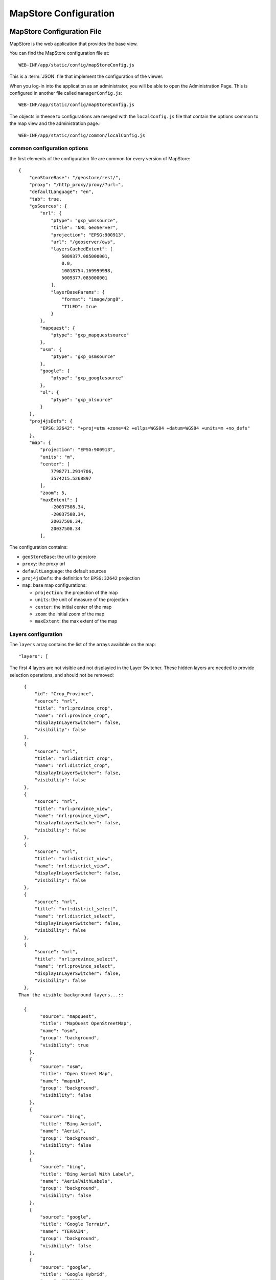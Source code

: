 .. module:: cippak.admin.conf.mapstore.configuration
   :synopsis: This page explains how to configure the main MapStore Configuration file.

.. _cippak.admin.conf.mapstore.configuration:

======================
MapStore Configuration
======================

MapStore Configuration File
===========================
MapStore is the web application that provides the base view.

You can find the MapStore configuration file at::

    WEB-INF/app/static/config/mapStoreConfig.js

This is a :term:`JSON` file that implement the configuration of the viewer.

When you log-in into the application as an administrator, you will be able to open the Administration Page. This is configured in another file called ``managerConfig.js``::

    WEB-INF/app/static/config/mapStoreConfig.js

The objects in theese to configurations are merged with the ``localConfig.js`` file that contain the options common to the map view and the administration page.::

    WEB-INF/app/static/config/common/localConfig.js

----------------------------
common configuration options
----------------------------

the first elements of the configuration file are common for every version of MapStore::

  {
      "geoStoreBase": "/geostore/rest/",
      "proxy": "/http_proxy/proxy/?url=",
      "defaultLanguage": "en",
      "tab": true,
      "gsSources": {
          "nrl": {
              "ptype": "gxp_wmssource",
              "title": "NRL GeoServer",
              "projection": "EPSG:900913",
              "url": "/geoserver/ows",
              "layersCachedExtent": [
                  5009377.085000001,
                  0.0,
                  10018754.169999998,
                  5009377.085000001
              ],
              "layerBaseParams": {
                  "format": "image/png8",
                  "TILED": true
              }
          },
          "mapquest": {
              "ptype": "gxp_mapquestsource"
          },
          "osm": {
              "ptype": "gxp_osmsource"
          },
          "google": {
              "ptype": "gxp_googlesource"
          },
          "ol": {
              "ptype": "gxp_olsource"
          }
      },
      "proj4jsDefs": {
          "EPSG:32642": "+proj=utm +zone=42 +ellps=WGS84 +datum=WGS84 +units=m +no_defs"
      },
      "map": {
          "projection": "EPSG:900913",
          "units": "m",
          "center": [
              7798771.2914706,
              3574215.5268897
          ],
          "zoom": 5,
          "maxExtent": [
              -20037508.34,
              -20037508.34,
              20037508.34,
              20037508.34
          ],

The configuration contains:

* ``geoStoreBase``: the url to geostore
* ``proxy``: the proxy url
* ``defaultLanguage``: the default sources
* ``proj4jsDefs``: the definition for ``EPSG:32642`` projection
* ``map``: base map configurations:

  * ``projection``: the projection of the map
  * ``units``: the unit of measure of the projection
  * ``center``: the initial center of the map
  * ``zoom``: the initial zoom of the map
  * ``maxExtent``: the max extent of the map

.. _mapstoreconfig.selectionlayers:

--------------------
Layers configuration
--------------------

The ``layers`` array contains the list of the arrays available on the map::

            "layers": [

The first 4 layers are not visible and not displayied in the Layer Switcher.
These hidden layers are needed to provide selection operations, and should not be removed::

      {
          "id": "Crop_Province",
          "source": "nrl",
          "title": "nrl:province_crop",
          "name": "nrl:province_crop",
          "displayInLayerSwitcher": false,
          "visibility": false
      },
      {
          "source": "nrl",
          "title": "nrl:district_crop",
          "name": "nrl:district_crop",
          "displayInLayerSwitcher": false,
          "visibility": false
      },
      {
          "source": "nrl",
          "title": "nrl:province_view",
          "name": "nrl:province_view",
          "displayInLayerSwitcher": false,
          "visibility": false
      },
      {
          "source": "nrl",
          "title": "nrl:district_view",
          "name": "nrl:district_view",
          "displayInLayerSwitcher": false,
          "visibility": false
      },
      {
          "source": "nrl",
          "title": "nrl:district_select",
          "name": "nrl:district_select",
          "displayInLayerSwitcher": false,
          "visibility": false
      },
      {
          "source": "nrl",
          "title": "nrl:province_select",
          "name": "nrl:province_select",
          "displayInLayerSwitcher": false,
          "visibility": false
      },
    Than the visible background layers...::

      {
            "source": "mapquest",
            "title": "MapQuest OpenStreetMap",
            "name": "osm",
            "group": "background",
            "visibility": true
        },
        {
            "source": "osm",
            "title": "Open Street Map",
            "name": "mapnik",
            "group": "background",
            "visibility": false
        },
        {
            "source": "bing",
            "title": "Bing Aerial",
            "name": "Aerial",
            "group": "background",
            "visibility": false
        },
        {
            "source": "bing",
            "title": "Bing Aerial With Labels",
            "name": "AerialWithLabels",
            "group": "background",
            "visibility": false
        },
        {
            "source": "google",
            "title": "Google Terrain",
            "name": "TERRAIN",
            "group": "background",
            "visibility": false
        },
        {
            "source": "google",
            "title": "Google Hybrid",
            "name": "HYBRID",
            "group": "background",
            "visibility": false
        },
        {
            "source": "google",
            "title": "Google Roadmap",
            "name": "ROADMAP",
            "group": "background",
            "visibility": false
        },
        {
            "source": "nrl",
            "title": "Administrative",
            "name": "nrl:g0gen_pak",
            "format": "image/jpeg",
            "group": "background",
            "visibility": true,
            "layersCachedExtent": [
                -20037508.34,
                -20037508.34,
                20037508.34,
                20037508.34
            ]
        },
        {
            "source": "ol",
            "group": "background",
            "fixed": true,
            "type": "OpenLayers.Layer",
            "visibility": false,
            "args": [
                "None",
                {
                    "visibility": false
                }
            ]
        },
...and layers inside the other groups::

      {
           "source": "nrl",
           "title": "Province Boundary",
           "name": "nrl:province_view",
           "group": "Admin",
           "visibility": true
       },
       {
           "source": "nrl",
           "title": "Flooded Areas 2012",
           "name": "nrl:flood_pak_2012",
           "group": "Flooding",
           "visibility": false
       },
       {
           "source": "nrl",
           "title": "Flooded Areas 2011",
           "name": "nrl:flood_pak_2011",
           "group": "Flooding",
           "visibility": false
       },
       {
           "source": "nrl",
           "title": "Flooded Areas 2010",
           "name": "nrl:flood_pak_2010",
           "group": "Flooding",
           "visibility": false
       },
       {
           "source": "nrl",
           "title": "Contours 1000ft",
           "name": "nrl:ETOPO2v2c_1000ft_conts_ln_pak",
           "group": "Topography",
           "visibility": false
       },
       {
           "source": "nrl",
           "title": "Crop Mask",
           "name": "nrl:crop_mask_pak_2012",
           "group": "Land Cover",
           "visibility": false
       },
       {
           "source": "nrl",
           "title": "Land cover 2010",
           "name": "nrl:LULC2010_Pak",
           "group": "Land Cover",
           "visibility": false
       },
       {
           "source": "nrl",
           "title": "Land cover 2000",
           "name": "nrl:LULC2000_Pak_wgs84",
           "group": "Land Cover",
           "visibility": false
       },
       {
           "source": "nrl",
           "title": "GlobCover 2005-06",
           "name": "nrl:GLOBC2006_v2.2",
           "group": "Land Cover",
           "visibility": false
       },
       {
           "source": "nrl",
           "title": "GlobCover 2009",
           "name": "nrl:GLOBC2009_v2.3",
           "group": "Land Cover",
           "visibility": false
       },
       {
           "source": "nrl",
           "title": "Rivers",
           "name": "nrl:rivers_pak",
           "group": "Hydrology",
           "visibility": false
       },
       {
           "source": "nrl",
           "title": "Indus River",
           "name": "nrl:indus_river_course",
           "group": "Hydrology",
           "visibility": true
       },
       {
           "source": "nrl",
           "title": "Roads",
           "name": "nrl:roads_pak",
           "group": "Transportation",
           "visibility": false
       },
       {
           "source": "nrl",
           "title": "District Boundary",
           "name": "nrl:district_view",
           "group": "Admin",
           "visibility": true
       },
       {
           "source": "nrl",
           "title": "MeteoData",
           "name": "nrl:met_stations",
           "group": "Meteo Stations",
           "visibility": false
       },
       {
           "source": "nrl",
           "title": "Populated Places",
           "buffer": "5",
           "name": "nrl:POP_settlements_pak_main",
           "group": "Admin",
           "visibility": true
       },
       {
           "source": "nrl",
           "title": "Label",
           "name": "nrl:adminisrative_labels",
           "group": "Admin",
           "visibility": true,
           "layersCachedExtent": [
               -20037508.34,
               -20037508.34,
               20037508.34,
               20037508.34
           ]
       }
.. figure:: img/layers.png

			the layers added to the map.

(close the ``layers`` array and ``map`` object)::

            ]
            },

----------------------
Plugins configurations
----------------------

The ``customTools`` array contains the configuration of the addictional MapStore plugins developed for this application and the customizations for some of the
default ones::

        "customTools":[

Portal Page
^^^^^^^^^^^
The "Static Page" plugin in MapStore allow to use a page to show in the tab. This plugin is used to provide the "Portal" tab of the application.::

        {
            "id": "gxp_portal_staticpage",
            "ptype": "gxp_staticpage",
            "url": "http://dwms.fao.org/~test/croportal/home_en.asp",
            "tabPosition": 0,
            "tabTitle": "Portal",
            "forceMultiple": true
        },

* **id** : the identifier
* **url** : url of the page to include
* **tabPosition**: the position of the tab (0 is the first position)
* **tabTitle**: the title of the tab
* **forceMultiple**: this is a required parameter for the MapStore plugins. By default the configurations in customTools are unique by type (gxp_staticpage) and a configuration ovveride the existing ones. forceMultiple allow to add more than one plugin of this type. In this case we need also a static page for GeoNetwork.

GeoNetwork
^^^^^^^^^^
Another static page has been provided for the integrated GeoNetwork tab. ::

  {
      "ptype": "gxp_staticpage",
      "url": "/geonetwork",
      "tabPosition": 10,
      "tabTitle": "Geonetwork",
      "forceMultiple": true
  },

As you see, you have the same parameters for the same plugin type.

Zoom plugin
^^^^^^^^^^^

.. |zoomplugin| image:: img/zoomplugin.png

The ``gxp_zoomtoextent`` plugin (|zoomplugin|) is customized to zoom exactly to the extent provided in the ``extent`` array.::

  {
       "ptype": "gxp_zoomtoextent",
       "extent": [
           6770799.251963,
           2705604.806669,
           8826743.330978,
           4442826.247111
       ],
       "actionTarget": {
           "target": "paneltbar",
           "index": 2
       }
   },

Print SnapShot
^^^^^^^^^^^^^^
This plugin is available for chome browsers, and allow to do a snapshot of the current view of the map.::

   {
         "ptype": "gxp_printsnapshot",
         "service": "/servicebox/",
         "customParams": {
             "outputFilename": "mapstore-print"
         },
         "actionTarget": {
             "target": "paneltbar",
             "index": 3
         },
         "disabledIn": ["internetExplorer", "Firefox"]
     },


Print plugin
^^^^^^^^^^^^
The **Print plugin** is not one of the default plugins for *MapStore*, so it have to be explicitly added::

            {
              "ptype":"gxp_print",
              "customParams":{
                 "outputFilename":"mapstore-print"
              },
              "printService":"http://84.33.2.75/geoserver/pdf/",
              "legendPanelId":"legendPanel",
              "ignoreLayers":["WFSSearch","Marker"],
              "appendLegendOptions":true,
              "actionTarget":{
                 "target":"paneltbar",
                 "index":4
              }
            },

GeoLocation Menu
^^^^^^^^^^^^^^^^
A menu with GeoLocation tools (References Tool, :term:`GeoCoder`, Address)::

        {
            "ptype": "gxp_geolocationmenu",
            "actionTarget": {
                "target": "paneltbar",
                "index": 16
            }
        },

.. figure:: img/geolocation.png

      the geolocation menu

See also the "References Tool" section at the end of this chapter for details about how to configure it.

NDVI plugin
^^^^^^^^^^^
The following plugins are the custom plugins' configurations for the Crop Information Portal.

The NDVI plugin is a plugin that allow to add a layer on the map choosing the year, month and dekad. The layer have to accept temporal requests::

        {
               "ptype":"gxp_ndvi",
                "dataUrl":"http://84.33.2.75/geoserver/ows",
                "layer":"ndvi:ndvi",
                "outputConfig":{
                      "title":"NDVI",
                      "id":"ndvi",
                      "region":"east",
                      "replace":"false"
               },
               "outputTarget":"east"
        },

*Configuration Options*:

* ``dataURL``: the url of the WMS service
* ``layer``: the layer to add


NRL plugin
^^^^^^^^^^

the **NRL plugin** is simply a container for the panels on the left of the MapStore template::


        {
              "ptype":"gxp_nrl",
              "outputConfig":{
                 "id":"nrl",
                 "region":"east",
                 "startTab":"nrlCropData"
              },
              "outputTarget":"west"
           },


Crop Data plugin
^^^^^^^^^^^^^^^^

The **Crop Data** plugin implements the *Crop Data* tab functionalities::

  {
      "ptype": "nrl_crop_data",
      "id": "CropData",
      "mapToolPosition": 18,
      "layerStyle": {
          "strokeColor": "red",
          "strokeWidth": 1,
          "fillOpacity": 0.2,
          "cursor": "pointer"
      },
      "dataUrl": "/geoserver/ows",
      "rangesUrl": "/geoserver/nrl/ows?service=WFS&version=1.0.0&request=GetFeature&typeName=nrl:cropdata_ranges&outputFormat=json",
      "unitsUrl": "/geoserver/nrl/ows?service=WFS&version=1.0.0&request=GetFeature&typeName=nrl:measure_units_for_crop&outputFormat=json",
      "highChartExportUrl": "/highcharts-export/",
      "sourcesUrl": "/geoserver/nrl/ows?service=WFS&version=1.0.0&request=GetFeature&typeName=nrl:cropdata_sources&outputFormat=json",
      "layers": {
          "district": "nrl:district_crop",
          "province": "nrl:province_view"
      },
      "outputConfig": {
          "itemId": "nrlCropData"
      },
      "outputTarget": "nrl",
      "portalRef": "gxp_portal_staticpage",
      "helpPath": "/~test/croportal/hlp_cropdata_en.asp"
  },

*Configuration Options*:

* ``dataUrl``: the url of the WMS service
* ``layerStyle``: the style for the highlighting of the selected areas
* ``rangesUrl``: the layer that expose the available crops and the yearly ranges of available data for each crop.
* ``unitsUrl``: the layer that expose the available units of measure.
* ``sourcesUrl``: the layer that expose the available units of sources (a list of the ones on the database)
* ``highChartExportUrl``: the URL of the service that allows the chart exporting.
* ``areaFilter``: a filter to apply to the layers. Is used to filter the selectable areas.
* ``layers`` the layers for the selection tools (see :ref:`mapstoreconfig.selectionlayers` )
  * ``district`` the layer to query when the Area of interest type is *district*
  * ``province`` the layer to query when the Area of interest type is *province*
* ``portalRef``: the id of the plugin to use for help
* ``helpPath``: the path to the help for this tool (from the original )


Argomet plugin
^^^^^^^^^^^^^^

The **Argomet** plugin implements the *Agromet Variables* tab functionalities::

           {
            "ptype":"nrl_agromet",
            "layerStyle":{"strokeColor":"green","strokeWidth":1,"fillOpacity":0.2,"cursor":"pointer"},
            "dataUrl":"http://84.33.2.75/geoserver/ows",
            "factorsurl":"http://84.33.2.75/geoserver/nrl/ows?service=WFS&version=1.0.0&request=GetFeature&typeName=nrl:agrometdescriptor&max&outputFormat=json",
            "highChartExportUrl" :"http://84.33.2.75/highcharts-export/",
            "areaFilter": "province NOT IN ('DISPUTED TERRITORY','DISPUTED AREA')",
            "titleText": "Agromet Variables",
              "outputConfig":{
                 "id":"Agromet"
              },
              "outputTarget":"nrl"
          },

*Configuration Options*:

* ``dataUrl``: the url of the WMS service
* ``layerStyle``: the style for the highlighting of the selected areas
* ``factorsurl``: the layer that expose the available factors and the yearly ranges of available data for each factor.
* ``areaFilter``: a filter to apply to the layers. Is used to filter the selectable areas.
* ``highChartExportUrl``: the URL of the service that allows the chart exporting.
* ``layers``: the layers for the selection tools (see :ref:`mapstoreconfig.selectionlayers` )
  * ``district``: the layer to query when the Area of interest type is *district*
  * ``province``: the layer to query when the Area of interest type is *province*
* ``portalRef``: the id of the plugin to use for help
* ``helpPath``: the path to the help for this tool (from the original )

Fertilizers
^^^^^^^^^^^

The **Fertilizers** plugin implements the *Fertilizers* tab functionalities::

      {
          "ptype": "nrl_fertilizers",
          "layerStyle": {
              "strokeColor": "purple",
              "strokeWidth": 1,
              "fillOpacity": 0.2,
              "cursor": "pointer"
          },
          "typeNameData": "nrl:fertilizer_data",
          "dataUrl": "/geoserver/ows",
          "factorsurl": "/geoserver/nrl/ows?service=WFS&version=1.0.0&request=GetFeature&typeName=nrl:agrometdescriptor&max&outputFormat=json",
          "metadataUrl": "/geoserver/nrl/ows?service=WFS&version=1.0.0&request=GetFeature&typeName=nrl:fertilizers_metadata&outputFormat=json",
          "highChartExportUrl": "/highcharts-export/",
          "titleText": "Fertilizers",
          "outputConfig": {
              "id": "Fertilizers"
          },
          "outputTarget": "nrl",
          "layers": {
              "district": "nrl:district_crop",
              "province": "nrl:province_view"
          },
          "portalRef": "gxp_portal_staticpage",
          "helpPath": "/~test/croportal/hlp_fertilizer_en.asp"
      },

*Configuration Options*:

* ``dataUrl``: the url of the WMS service
* ``layerStyle``: the style for the highlighting of the selected areas
* ``metadataUrl``: the layer that exposes the metadata for the fertilizer plugin (fertilizers and data limits).
* ``areaFilter``: a filter to apply to the layers. Is used to filter the selectable areas.
* ``highChartExportUrl``: the URL of the service that allows the chart exporting.
* ``layers``: the layers for the selection tools (see :ref:`mapstoreconfig.selectionlayers` )
  * ``district``: the layer to query when the Area of interest type is *district*
  * ``province``: the layer to query when the Area of interest type is *province*
* ``portalRef``: the id of the plugin to use for help
* ``helpPath``: the path to the help for this tool (from the original )

Irrigation
^^^^^^^^^^
The **Irrigation** plugin implements the *Irrigation* tab functionalities::

      {
            "ptype": "nrl_irrigation",
            "layerStyle": {
                "strokeColor": "aqua",
                "strokeWidth": 1,
                "fillOpacity": 0.3,
                "cursor": "pointer"
            },
            "dataUrl": "/geoserver/ows",
            "factorsurl": "/geoserver/nrl/ows?service=WFS&version=1.0.0&request=GetFeature&typeName=nrl:measure_units_for_crop&outputFormat=json",
            "defaultUOMFlow":"1",
            "defaultUOMSupply":"1",
            "metadataFlowUrl": "/geoserver/nrl/ows?service=WFS&version=1.0.0&request=GetFeature&typeName=nrl:irrigation_metadata_flow&outputFormat=json",
            "metadataSupplyUrl": "/geoserver/nrl/ows?service=WFS&version=1.0.0&request=GetFeature&typeName=nrl:irrigation_metadata_supply&outputFormat=json",
            "highChartExportUrl": "/highcharts-export/",
            "titleText": "Water Resources",
            "outputConfig": {
                "id": "Irrigation"
            },
            "outputTarget": "nrl",
            "layers": {
                "province": "nrl:province_view",
                "district": "nrl:district_crop"
            },
            "areaFilter": "province NOT IN ('DISPUTED TERRITORY','DISPUTED AREA')",
            "portalRef": "gxp_portal_staticpage",
            "helpPath": "/~test/croportal/hlp_water_en.asp"
        },

*Configuration Options*:

* ``dataUrl``: the url of the WMS service
* ``layerStyle``: the style for the highlighting of the selected areas
* ``factorsurl``: the layer that expose the units of measure for the waterflow data.
* ``defaultUOMFlow``: The value of the factor of the default unit of measure for waterflow data.
* ``defaultUOMSupply``: The value of the factor of the default unit of measure for water supply data.
* ``metadataFlowUrl``: the layer that expose the metadata for the waterflow data (rivers and data limits).
* ``metadataSupplyUrl``: the layer that expose the metadata for the water supply data (data limits).
* ``areaFilter``: a filter to apply to the layers. Is used to filter the selectable areas.
* ``highChartExportUrl``: the URL of the service that allows the chart exporting.
* ``layers``: the layers for the selection tools (see :ref:`mapstoreconfig.selectionlayers` )
  * ``district``: the layer to query when the Area of interest type is *district*
  * ``province``: the layer to query when the Area of interest type is *province*
* ``portalRef``: the id of the plugin to use for help
* ``helpPath``: the path to the help for this tool (from the original )

Market Prices
^^^^^^^^^^^^^

The **Market Prices** plugin implements the *Market Prices* tab functionalities::

          {
              "ptype": "nrl_market_prices",
              "layerStyle": {
                  "strokeColor": "orange",
                  "strokeWidth": 1,
                  "fillOpacity": 0.3,
                  "cursor": "pointer"
              },
              "currencies": [
                  [
                      "usd",
                      "US Dollars"
                  ],
                  [
                      "pkr",
                      "PK Rupees"
                  ]
              ],
              "defaultCurrency": "pkr",
              "defaultDenominator": "0.4",
              "dataUrl": "/geoserver/ows",
              "factorsurl": "/geoserver/nrl/ows?service=WFS&version=1.0.0&request=GetFeature&typeName=nrl:measure_units_for_crop&outputFormat=json",
              "metadataUrl": "/geoserver/nrl/ows?service=WFS&version=1.0.0&request=GetFeature&typeName=nrl:marketprices_metadata&outputFormat=json",
              "highChartExportUrl": "/highcharts-export/",
              "titleText": "Market Prices",
              "outputConfig": {
                  "id": "Market Prices"
              },
              "outputTarget": "nrl",
              "layers": {
                  "province": "nrl:province_view",
                  "district": "nrl:district_crop"
              },
              "areaFilter": "province NOT IN ('DISPUTED TERRITORY','DISPUTED AREA')",
              "portalRef": "gxp_portal_staticpage",
              "helpPath": "/~test/croportal/hlp_market_en.asp"
          },
*Configuration Options*:

* ``dataUrl``: the url of the WMS service
* ``layerStyle``: the style for the highlighting of the selected areas
* ``currencies``: The currencies available.
* ``defaultCurrency``: dafault currency
* ``defaultDenominator``: the default denominator
* ``factorsurl``: the layer that expose the units of measure for the currency data.
* ``metadataUrl``: the layer that expose the metadata for the market prices data (commodities and data limits).
* ``areaFilter``: a filter to apply to the layers. Is used to filter the selectable areas.
* ``highChartExportUrl``: the URL of the service that allows the chart exporting.
* ``layers``: the layers for the selection tools (see :ref:`mapstoreconfig.selectionlayers` )
  * ``district``: the layer to query when the Area of interest type is *district*
  * ``province``: the layer to query when the Area of interest type is *province*
* ``portalRef``: the id of the plugin to use for help
* ``helpPath``: the path to the help for this tool (from the original )

Crop Status
^^^^^^^^^^^

The **Crop Status** plugin implements the *Agromet Variables* tab functionalities::

          {
            "ptype": "nrl_crop_status",
            "layerStyle": {
              "strokeColor": "blue",
              "strokeWidth": 1,
              "fillOpacity": 0.2,
              "cursor": "pointer"
            },
            "factorsurl": "/geoserver/nrl/ows?service=WFS&version=1.0.0&request=GetFeature&typeName=nrl:agrometdescriptor&max&outputFormat=json",
            "rangesUrl": "/geoserver/nrl/ows?service=WFS&version=1.0.0&request=GetFeature&typeName=nrl:cropdata_ranges&outputFormat=json",
            "dataUrl": "/geoserver/ows",
            "highChartExportUrl": "/highcharts-export/",
            "outputConfig": {
              "id": "nrlCropStatus"
            },
            "outputTarget": "nrl",
            "portalRef": "gxp_portal_staticpage",
            "helpPath": "/~test/croportal/hlp_status_en.asp"
        },

*Configuration Options*:

* ``dataUrl``: the url of the WMS service
* ``layerStyle``: the style for the highlighting of the selected areas
* ``factorsurl``: the layer that expose the available factors and the yearly ranges of available data for each factor.
* ``rangesUrl``: the layer that expose the available crops and the yearly ranges of available data for each crop.
* ``highChartExportUrl``: the URL of the service that allows the chart exporting.
* ``layers`` the layers for the selection tools (see :ref:`mapstoreconfig.selectionlayers` )
  * ``district`` the layer to query when the Area of interest type is *district*
  * ``province`` the layer to query when the Area of interest type is *province*

Crop Report Plugin
^^^^^^^^^^^^^^^^^^

The **Crop Report Plugin** plugin implements the *Crop Report* tab functionalities::

    {
        "ptype": "nrl_report_crop_data",
        "cropPluginRef": "CropData",
        "factorsurl": "/geoserver/nrl/ows?service=WFS&version=1.0.0&request=GetFeature&typeName=nrl:agrometdescriptor&max&outputFormat=json",
        "rangesUrl": "/geoserver/nrl/ows?service=WFS&version=1.0.0&request=GetFeature&typeName=nrl:cropdata_ranges&outputFormat=json",
        "unitsUrl": "/geoserver/nrl/ows?service=WFS&version=1.0.0&request=GetFeature&typeName=nrl:measure_units_for_crop&outputFormat=json",
        "dataUrl": "/geoserver/ows",
        "highChartExportUrl": "/highcharts-export/",
        "outputConfig": {
            "id": "nrlReportCropData"
        },
        "layers": {
            "district": "nrl:district_crop",
            "province": "nrl:province_view"
        },
        "targetLayerStyle": {
            "strokeColor": "green",
            "strokeWidth": 2,
            "fillOpacity": 0
        },
        "defaultAreaTypeMap": "district",
        "disclaimerText": "Disclaimer: Data, information and products in this report are provided \"as is\", without warranty of any kind, either express or implied. All rights are reserved by the Government of Pakistan",
        "areaFilter": "province NOT IN ('GILGIT BALTISTAN','AJK','DISPUTED TERRITORY','DISPUTED AREA')",
        "outputTarget": "nrl",
        "portalRef": "gxp_portal_staticpage",
        "helpPath": "/~test/croportal/hlp_report_en.asp"
      },

.. figure:: img/report.png

			A Page from the PDF report.
*Configuration Options*:

* ``dataUrl``: the url of the WMS service
* ``factorsurl``: the layer that expose the available factors and the yearly ranges of available data for each factor.
* ``rangesUrl``: the layer that expose the available crops and the yearly ranges of available data for each crop.
* ``highChartExportUrl``: the URL of the service that allows the chart exporting.
* ``layers``: the layers for the selection tools (see :ref:`mapstoreconfig.selectionlayers` )
    * ``district``: the layer to query when the Area of interest type is *district*
    * ``province``: the layer to query when the Area of interest type is *province*
* ``targetLayerStyle``: the style of the highlighted regions in the generated maps inside the pdf.
* ``defaultAreaTypeMap``: the default type of the map if not specified.
* ``disclaimerText``: the text to add to the disclaimer of the pdf.

The **Crop Report Plugin** uses also another plugin called *gxp_printreporthelper* to provide some customization options::

      {
          "ptype": "gxp_printreporthelper",
          "printService": "/geoserver/pdf/",
          "dataUrl": "/geoserver/ows",
          "defaultExtent": [
              6770799.251963,
              2705604.806669,
              8826743.330978,
              4442826.247111
          ],
          "id": "printreporthelper",
          "hideAll": true,
          "mapTitleValueText": "Crop Report",
          "cropPagesTitleValueText": "Crop Maps and Charts",
          "meteorologicalPagesTitleValueText": "AgroMet Variables"
      },

*Configuration Options*:

* ``printService``: the url of the print service
* ``dataUrl``: the url of the WFS service
* ``defaultExtent``: the default extent of the maps in the generated pdf.
* ``hideAll``: Don't show report window and hide layers if true.
* ``mapTitleValueText`` the title of the document to print.
* ``cropPagesTitleValueText`` the title of pages that contain crop data.
* ``meteorologicalPagesTitleValueText`` the title of pages that contain charts of argrometereological factors.

Login Plugin
^^^^^^^^^^^^

Adds the Login button to the toolbar.::

    {
        "actions": [
            "->"
        ],
        "actionTarget": "paneltbar"
    },
    {
        "ptype": "gxp_geostore_login",
        "loginService": "/geostore/rest/users/user/details/",
        "enableAdminGUILogin": true,
        "renderAdminToTab": true,
        "autoLogin": true,
        "adminGUIUrl": "/manager",
        "adminGUIHome": "",
        "adminLoginInvalidResponseValidator": "No AuthenticationProvider found",
        "isDummy": false,
        "actionTarget": "paneltbar"
    },


.. note:: ``"actions": ["->"]`` is a separator added to the toolbar to align the login button on the right

*Configuration Options*:

* ``loginService``: the service to call
* ``enableAdminGUILogin``: if true, do the login on the Administration Page too.
* ``adminGUIUrl``: URL of the admin application to link in the menu.
* ``adminGUIHome``: path where to go after the login to the Administratior GUI.
* ``adminLoginInvalidResponseValidator``: Error text if the service is not available.

Disclaimer
^^^^^^^^^^

The disclaimer is a custom plugin that implement the button in the bottom bar with the link to the disclaimer.::

    {
          "ptype":"gxp_disclaimer",
          "id": "disclaimer",
          "actionTarget": "appTabs.bbar",
          "text":"Disclaimer",
          "tooltip":"Open the Disclaimer",
          "index": 26,
          "showOnStartup":false,
          "iconCls":"icon-about",
          "portalRef": "gxp_portal_staticpage",
          "disclaimerPath": "/~test/croportal/doc_cip_disclaimer_en.asp"
      }

*Configuration Options*:

* ``text``: the text of the disclaimer
* ``tooltip``: The tooltip of the disclaimer
* ``iconCls``: The icon of the button (css class)
* ``portalRef``: the id of the plugin to use for help
* ``disclaimerPath``: Error text if the service is not available.

.. figure:: img/disclaimer.png

			The disclaimer.

(then the close the ``customTools`` array and the main configuration object)::

        ]
        }

References Tool
===============

The **References Tool** is the tool in the geolocation menu that allows to zoom to a particular region.

.. figure:: img/georeferences.png

			referencs to areas to zoom.

The areas available for this tool are this file::

    WEB-INF/app/static/data/georeferences.js

This JavaScript file instantiate the ``georeferences_data`` variable.
The variable is an array of arrays with this form::

    ["AWARAN", //name of the area to display
    //bounding box in EPSG:4326
    "64.152076721191,
    25.4553985595703,
    66.267013549804,
    27.500825881958"]

The data provided contain a join of districts and regions::

    var georeferences_data_districts = [["AWARAN" /*,...*/]/*...*/];
    var georeferences_data_provinces = [[/*...*/]/*,...*/];
    var georeferences_data =georeferences_data_provinces.concat(georeferences_data_districts);
